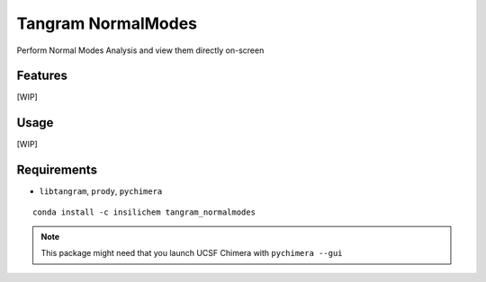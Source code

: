 ===================
Tangram NormalModes
===================

.. image:: https://img.shields.io/github/release/insilichem/tangram_normalmodes.svg
    :target: https://github.com/insilichem/tangram_normalmodes

.. image:: https://img.shields.io/github/issues/insilichem/tangram_normalmodes.svg
    :target: https://github.com/insilichem/tangram_normalmodes/issues

Perform Normal Modes Analysis and view them directly on-screen

Features
========

[WIP]

Usage
=====

[WIP]

Requirements
============

- ``libtangram``, ``prody``, ``pychimera``

::

    conda install -c insilichem tangram_normalmodes

.. note::

    This package might need that you launch UCSF Chimera with ``pychimera --gui``